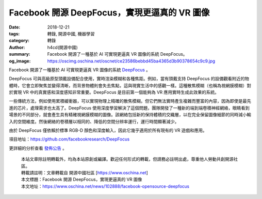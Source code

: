 Facebook 開源 DeepFocus，實現更逼真的 VR 圖像
#############################################

:date: 2018-12-21
:tags: 轉錄, 開源中國, 機器學習
:category: 轉錄
:author: h4cd(開源中國)
:summary: Facebook 開源了一種基於 AI 可實現更逼真 VR 圖像的系統 DeepFocus。
:og_image: https://oscimg.oschina.net/oscnet/ce23586bebbd45ba4365d3b90378654c9c9.jpg

Facebook 開源了一種基於 AI 可實現更逼真 VR 圖像的系統 DeepFocus_ 。

.. image:: https://oscimg.oschina.net/oscnet/ce23586bebbd45ba4365d3b90378654c9c9.jpg
   :alt: Facebook 開源 DeepFocus，實現更逼真的 VR 圖像
   :align: center

DeepFocus 可與高級原型頭戴設備配合使用，實時渲染模糊和各種焦距。例如，當有頭戴支持 DeepFocus 的設備觀看附近的物體時，它會立即聚焦並變得清晰，而背景物體則會失去焦點，這與現實生活中的感觀一樣。這種散焦模糊（也稱為視網膜模糊）對於實現 VR 中的真實感和深度感知非常重要。DeepFocus 是目前第一個能夠為 VR 應用實時生成此效果的系統。

一些傳統方法，例如使用累積緩衝器，可以實現物理上精確的散焦模糊。但它們無法實時產生複雜而豐富的內容，因為即使是最先進的芯片，處理需求也太高了。DeepFocus 使用深度學習解決了這個問題，團隊開發了一種新的端到端卷積神經網絡，眼睛看到場景的不同部分，就會產生具有精確視網膜模糊的圖像。該網絡包括新的保持體積的交織層，以在完全保留圖像細節的同時減小輸入的空間維度。然後網絡的卷積層以相同的、降低的空間分辨率運行，運行時間顯著減少。

由於 DeepFocus 僅依賴於標準 RGB-D 顏色和深度輸入，因此它幾乎適用於所有現有的 VR 遊戲和應用。

項目地址：https://github.com/facebookresearch/DeepFocus

更詳細的分析查看 `發佈公告`_ 。

..
  .. image:: 
   :alt: 
   :align: center

.. highlights::

  | 本站文章除註明轉載外，均為本站原創或編譯。歡迎任何形式的轉載，但請務必註明出處，尊重他人勞動共創開源社區。
  | 轉載請註明：文章轉載自 開源中國社區 [https://www.oschina.net]
  | 本文標題：Facebook 開源 DeepFocus，實現更逼真的 VR 圖像
  | 本文地址：https://www.oschina.net/news/102888/facebook-opensource-deepfocus

.. _DeepFocus: https://code.fb.com/virtual-reality/deepfocus/
.. _發佈公告: https://code.fb.com/virtual-reality/deepfocus/
